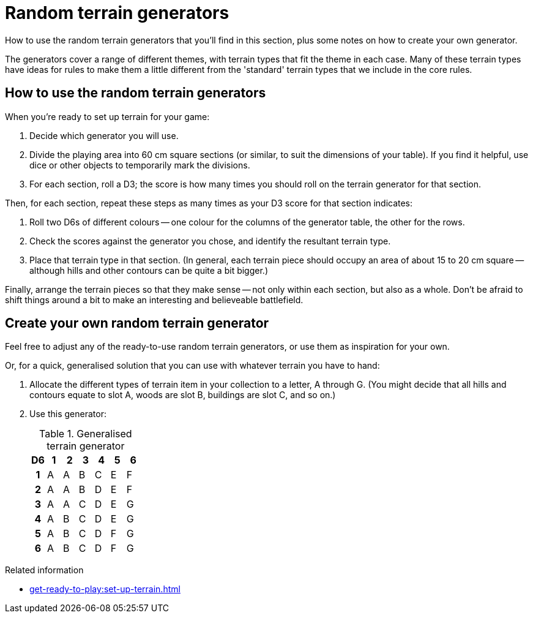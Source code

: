 = Random terrain generators

How to use the random terrain generators that you'll find in this section, plus some notes on how to create your own generator.

The generators cover a range of different themes, with terrain types that fit the theme in each case.
Many of these terrain types have ideas for rules to make them a little different from the 'standard' terrain types that we include in the core rules.

== How to use the random terrain generators

When you're ready to set up terrain for your game:

. Decide which generator you will use.
. Divide the playing area into 60 cm square sections (or similar, to suit the dimensions of your table).
If you find it helpful, use dice or other objects to temporarily mark the divisions.
. For each section, roll a D3; the score is how many times you should roll on the terrain generator for that section.

Then, for each section, repeat these steps as many times as your D3 score for that section indicates:

. Roll two D6s of different colours -- one colour for the columns of the generator table, the other for the rows.
. Check the scores against the generator you chose, and identify the resultant terrain type.
. Place that terrain type in that section.
(In general, each terrain piece should occupy an area of about 15 to 20 cm square -- although hills and other contours can be quite a bit bigger.)

Finally, arrange the terrain pieces so that they make sense -- not only within each section, but also as a whole.
Don't be afraid to shift things around a bit to make an interesting and believeable battlefield.

== Create your own random terrain generator

Feel free to adjust any of the ready-to-use random terrain generators, or use them as inspiration for your own.

Or, for a quick, generalised solution that you can use with whatever terrain you have to hand:

. Allocate the different types of terrain item in your collection to a letter, A through G.
(You might decide that all hills and contours equate to slot A, woods are slot B, buildings are slot C, and so on.)
. Use this generator:
+
--
.Generalised terrain generator
[options="header", cols="^1h,6*^"]
////
9x A
5x B
5x C
5x D
4x E
4x F
4x G
////
|===
| D6 | 1 | 2 | 3 | 4 | 5 | 6
| 1  | A | A | B | C | E | F
| 2  | A | A | B | D | E | F
| 3  | A | A | C | D | E | G
| 4  | A | B | C | D | E | G
| 5  | A | B | C | D | F | G
| 6  | A | B | C | D | F | G
|===
--

.Related information
* xref:get-ready-to-play:set-up-terrain.adoc[]
